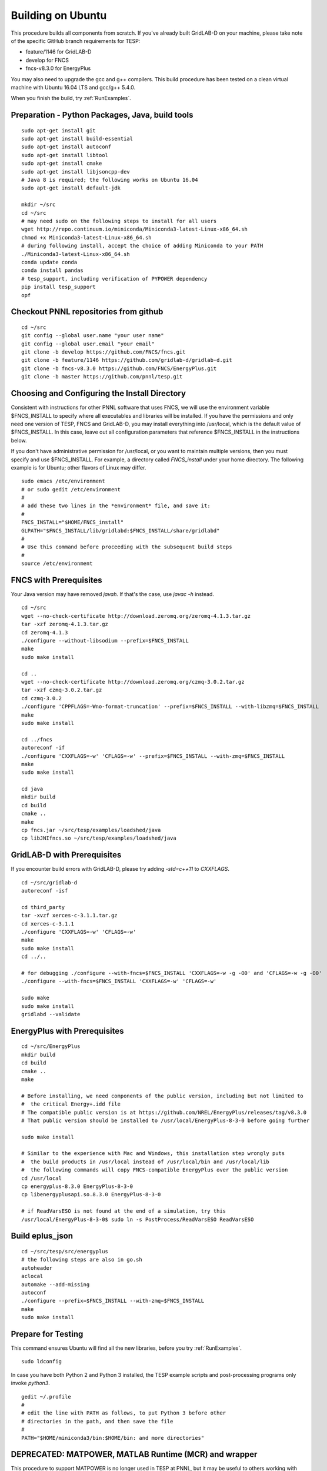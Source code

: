 Building on Ubuntu
------------------

This procedure builds all components from scratch. If you've already
built GridLAB-D on your machine, please take note of the specific
GitHub branch requirements for TESP:

- feature/1146 for GridLAB-D
- develop for FNCS
- fncs-v8.3.0 for EnergyPlus

You may also need to upgrade the gcc and g++ compilers. This build 
procedure has been tested on a clean virtual machine with Ubuntu 16.04 
LTS and gcc/g++ 5.4.0.

When you finish the build, try :ref:`RunExamples`.

Preparation - Python Packages, Java, build tools
~~~~~~~~~~~~~~~~~~~~~~~~~~~~~~~~~~~~~~~~~~~~~~~~

::

 sudo apt-get install git
 sudo apt-get install build-essential
 sudo apt-get install autoconf
 sudo apt-get install libtool
 sudo apt-get install cmake
 sudo apt-get install libjsoncpp-dev
 # Java 8 is required; the following works on Ubuntu 16.04
 sudo apt-get install default-jdk

 mkdir ~/src
 cd ~/src
 # may need sudo on the following steps to install for all users
 wget http://repo.continuum.io/miniconda/Miniconda3-latest-Linux-x86_64.sh
 chmod +x Miniconda3-latest-Linux-x86_64.sh
 # during following install, accept the choice of adding Miniconda to your PATH
 ./Miniconda3-latest-Linux-x86_64.sh
 conda update conda
 conda install pandas
 # tesp_support, including verification of PYPOWER dependency
 pip install tesp_support
 opf

Checkout PNNL repositories from github
~~~~~~~~~~~~~~~~~~~~~~~~~~~~~~~~~~~~~~

::

 cd ~/src
 git config --global user.name "your user name"
 git config --global user.email "your email"
 git clone -b develop https://github.com/FNCS/fncs.git
 git clone -b feature/1146 https://github.com/gridlab-d/gridlab-d.git
 git clone -b fncs-v8.3.0 https://github.com/FNCS/EnergyPlus.git
 git clone -b master https://github.com/pnnl/tesp.git

Choosing and Configuring the Install Directory
~~~~~~~~~~~~~~~~~~~~~~~~~~~~~~~~~~~~~~~~~~~~~~

Consistent with instructions for other PNNL software that uses FNCS, we will
use the environment variable $FNCS_INSTALL to specify where all executables and
libraries will be installed.  If you have the permissions and only need one 
version of TESP, FNCS and GridLAB-D, you may install everything into /usr/local,
which is the default value of $FNCS_INSTALL. In this case, leave out all 
configuration parameters that reference $FNCS_INSTALL in the instructions below.

If you don't have administrative permission for /usr/local, or you want to maintain
multiple versions, then you must specify and use $FNCS_INSTALL. For example, 
a directory called *FNCS_install* under your home directory. The following example
is for Ubuntu; other flavors of Linux may differ.

::

 sudo emacs /etc/environment
 # or sudo gedit /etc/environment
 #
 # add these two lines in the *environment* file, and save it:
 #
 FNCS_INSTALL="$HOME/FNCS_install"
 GLPATH="$FNCS_INSTALL/lib/gridlabd:$FNCS_INSTALL/share/gridlabd"
 #
 # Use this command before proceeding with the subsequent build steps
 #
 source /etc/environment

FNCS with Prerequisites
~~~~~~~~~~~~~~~~~~~~~~~

Your Java version may have removed *javah*.  If that's the case, use *javac -h* instead.

::

 cd ~/src
 wget --no-check-certificate http://download.zeromq.org/zeromq-4.1.3.tar.gz
 tar -xzf zeromq-4.1.3.tar.gz
 cd zeromq-4.1.3
 ./configure --without-libsodium --prefix=$FNCS_INSTALL
 make
 sudo make install

 cd ..
 wget --no-check-certificate http://download.zeromq.org/czmq-3.0.2.tar.gz
 tar -xzf czmq-3.0.2.tar.gz
 cd czmq-3.0.2
 ./configure 'CPPFLAGS=-Wno-format-truncation' --prefix=$FNCS_INSTALL --with-libzmq=$FNCS_INSTALL
 make
 sudo make install

 cd ../fncs
 autoreconf -if
 ./configure 'CXXFLAGS=-w' 'CFLAGS=-w' --prefix=$FNCS_INSTALL --with-zmq=$FNCS_INSTALL
 make
 sudo make install

 cd java
 mkdir build
 cd build
 cmake ..
 make
 cp fncs.jar ~/src/tesp/examples/loadshed/java
 cp libJNIfncs.so ~/src/tesp/examples/loadshed/java

GridLAB-D with Prerequisites
~~~~~~~~~~~~~~~~~~~~~~~~~~~~

If you encounter build errors with GridLAB-D, please try
adding *-std=c++11* to *CXXFLAGS*.

::

 cd ~/src/gridlab-d
 autoreconf -isf

 cd third_party
 tar -xvzf xerces-c-3.1.1.tar.gz
 cd xerces-c-3.1.1
 ./configure 'CXXFLAGS=-w' 'CFLAGS=-w'
 make
 sudo make install
 cd ../..

 # for debugging ./configure --with-fncs=$FNCS_INSTALL 'CXXFLAGS=-w -g -O0' and 'CFLAGS=-w -g -O0'
 ./configure --with-fncs=$FNCS_INSTALL 'CXXFLAGS=-w' 'CFLAGS=-w'

 sudo make
 sudo make install
 gridlabd --validate 

EnergyPlus with Prerequisites
~~~~~~~~~~~~~~~~~~~~~~~~~~~~~

::

 cd ~/src/EnergyPlus
 mkdir build
 cd build
 cmake ..
 make

 # Before installing, we need components of the public version, including but not limited to 
 #  the critical Energy+.idd file
 # The compatible public version is at https://github.com/NREL/EnergyPlus/releases/tag/v8.3.0
 # That public version should be installed to /usr/local/EnergyPlus-8-3-0 before going further

 sudo make install

 # Similar to the experience with Mac and Windows, this installation step wrongly puts
 #  the build products in /usr/local instead of /usr/local/bin and /usr/local/lib
 #  the following commands will copy FNCS-compatible EnergyPlus over the public version
 cd /usr/local
 cp energyplus-8.3.0 EnergyPlus-8-3-0
 cp libenergyplusapi.so.8.3.0 EnergyPlus-8-3-0

 # if ReadVarsESO is not found at the end of a simulation, try this
 /usr/local/EnergyPlus-8-3-0$ sudo ln -s PostProcess/ReadVarsESO ReadVarsESO

Build eplus_json
~~~~~~~~~~~~~~~~

::

 cd ~/src/tesp/src/energyplus
 # the following steps are also in go.sh
 autoheader
 aclocal
 automake --add-missing
 autoconf
 ./configure --prefix=$FNCS_INSTALL --with-zmq=$FNCS_INSTALL
 make
 sudo make install

Prepare for Testing
~~~~~~~~~~~~~~~~~~~

This command ensures Ubuntu will find all the new libraries, 
before you try :ref:`RunExamples`.

::

 sudo ldconfig

In case you have both Python 2 and Python 3 installed, the TESP example
scripts and post-processing programs only invoke *python3*.

::

 gedit ~/.profile
 #
 # edit the line with PATH as follows, to put Python 3 before other
 # directories in the path, and then save the file
 #
 PATH="$HOME/miniconda3/bin:$HOME/bin: and more directories"

DEPRECATED: MATPOWER, MATLAB Runtime (MCR) and wrapper
~~~~~~~~~~~~~~~~~~~~~~~~~~~~~~~~~~~~~~~~~~~~~~~~~~~~~~

This procedure to support MATPOWER is no longer used in TESP at PNNL, but it may
be useful to others working with TESP and MATPOWER.

::

 cd ~/src/tesp/src/matpower/ubuntu
 ./get_mcr.sh
 mkdir temp
 mv *.zip temp
 cd temp
 unzip MCR_R2013a_glnxa64_installer.zip
 ./install  # choose /usr/local/MATLAB/MCR/v81 for installation target directory
 cd ..
 make

 # so far, start_MATPOWER executable is built
 # see MATLAB_MCR.conf for instructions to add MCR libraries to the Ubuntu search path
 # unfortunately, this creates problems for other applications, and had to be un-done.
 # need to investigate further: 
 # see http://sgpsproject.sourceforge.net/JavierVGomez/index.php/Solving_issues_with_GLIBCXX_and_libstdc%2B%2B 


